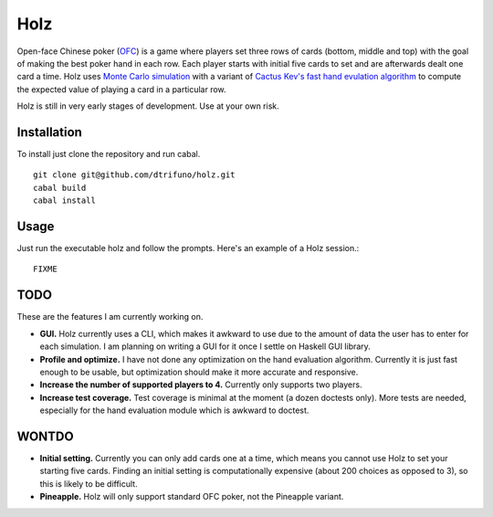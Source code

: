 =========
Holz
=========


Open-face Chinese poker (`OFC <https://en.wikipedia.org/wiki/Open-face_Chinese_poker>`_) is a game where players set three rows of cards (bottom, middle and top) with the goal of making the best poker hand in each row. Each player starts with initial five cards to set and are afterwards dealt one card a time. Holz uses `Monte Carlo simulation <https://en.wikipedia.org/wiki/Monte_Carlo_method>`_ with a variant of `Cactus Kev's fast hand evulation algorithm <http://suffee.cool/poker/evaluator.html>`_ to compute the expected value of playing a card in a particular row.

Holz is still in very early stages of development. Use at your own risk.

Installation
=====================

To install just clone the repository and run cabal.

::

    git clone git@github.com/dtrifuno/holz.git
    cabal build
    cabal install

Usage
=====================

Just run the executable holz and follow the prompts. Here's an example of a Holz session.::

    FIXME


TODO
=====================

These are the features I am currently working on.

* **GUI.** Holz currently uses a CLI, which makes it awkward to use due to the amount of data the user has to enter for each simulation. I am planning on writing a GUI for it once I settle on Haskell GUI library.

* **Profile and optimize.** I have not done any optimization on the hand evaluation algorithm. Currently it is just fast enough to be usable, but optimization should make it more accurate and responsive.

* **Increase the number of supported players to 4.** Currently only supports two players.

* **Increase test coverage.** Test coverage is minimal at the moment (a dozen doctests only). More tests are needed, especially for the hand evaluation module which is awkward to doctest.

WONTDO
=====================

* **Initial setting.** Currently you can only add cards one at a time, which means you cannot use Holz to set your starting five cards. Finding an initial setting is computationally expensive (about 200 choices as opposed to 3), so this is likely to be difficult.

* **Pineapple.** Holz will only support standard OFC poker, not the Pineapple variant.
